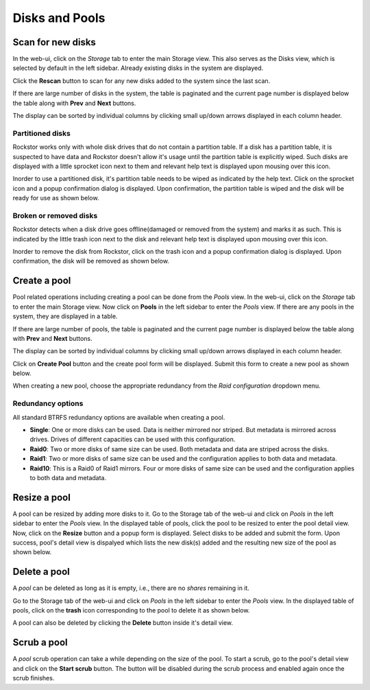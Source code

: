 
Disks and Pools
===============

Scan for new disks
------------------

In the web-ui, click on the *Storage* tab to enter the main Storage view. This
also serves as the Disks view, which is selected by default in the left
sidebar. Already existing disks in the system are displayed.

.. image:: disks_rescan.png
   :scale: 65%
   :align: center

Click the **Rescan** button to scan for any new disks added to the system since
the last scan.

If there are large number of disks in the system, the table is paginated and
the current page number is displayed below the table along with **Prev** and
**Next** buttons.

The display can be sorted by individual columns by clicking small
up/down arrows displayed in each column header.

Partitioned disks
^^^^^^^^^^^^^^^^^

Rockstor works only with whole disk drives that do not contain a partition
table. If a disk has a partition table, it is suspected to have data and
Rockstor doesn't allow it's usage until the partition table is explicitly
wiped. Such disks are displayed with a little sprocket icon next to them and
relevant help text is displayed upon mousing over this icon.

.. image:: partitioned_disk.png
   :scale: 65 %
   :align: center

Inorder to use a partitioned disk, it's partition table needs to be wiped as
indicated by the help text. Click on the sprocket icon and a popup confirmation
dialog is displayed. Upon confirmation, the partition table is wiped and the
disk will be ready for use as shown below.

.. image:: disk_wipe_partition.png
   :scale: 65 %
   :align: center

Broken or removed disks
^^^^^^^^^^^^^^^^^^^^^^^

Rockstor detects when a disk drive goes offline(damaged or removed from the
system) and marks it as such. This is indicated by the little trash icon next
to the disk and relevant help text is displayed upon mousing over this icon.

.. image:: disk_offline.png
   :scale: 65 %
   :align: center

Inorder to remove the disk from Rockstor, click on the trash icon and a popup
confirmation dialog is displayed. Upon confirmation, the disk will be removed
as shown below.

.. image:: disk_remove.png
   :scale: 65 %
   :align: center

Create a pool
-------------

Pool related operations including creating a pool can be done from the *Pools*
view. In the web-ui, click on the *Storage* tab to enter the main Storage
view. Now click on **Pools** in the left sidebar to enter the *Pools* view. If there are any pools in the system, they are displayed in a
table.

If there are large number of pools, the table is paginated and the
current page number is displayed below the table along with **Prev** and
**Next** buttons.

The display can be sorted by individual columns by clicking small
up/down arrows displayed in each column header.

.. image:: pools_view.gif
   :scale: 65 %
   :align: center

Click on **Create Pool** button and the create pool form will be
displayed. Submit this form to create a new pool as shown below.

.. image:: create_pool.gif
   :scale: 65 %
   :align: center

When creating a new pool, choose the appropriate redundancy from the *Raid
configuration* dropdown menu.

Redundancy options
^^^^^^^^^^^^^^^^^^
All standard BTRFS redundancy options are available when creating a pool.

* **Single**: One or more disks can be used. Data is neither mirrored nor
  striped. But metadata is mirrored across drives. Drives of different
  capacities can be used with this configuration.
* **Raid0**: Two or more disks of same size can be used. Both metadata and data
  are striped across the disks.
* **Raid1**: Two or more disks of same size can be used and the configuration applies
  to both data and metadata.
* **Raid10**: This is a Raid0 of Raid1 mirrors. Four or more disks of same size
  can be used and the configuration applies to both data and metadata.

Resize a pool
-------------

A pool can be resized by adding more disks to it. Go to the Storage tab of the
web-ui and click on *Pools* in the left sidebar to enter the *Pools* view. In
the displayed table of pools, click the pool to be resized to enter the pool
detail view. Now, click on the **Resize** button and a popup form is
displayed. Select disks to be added and submit the form. Upon success, pool's
detail view is dispalyed which lists the new disk(s) added and the resulting
new size of the pool as shown below.

.. image:: resize_pool.gif
   :scale: 65%
   :align: center

Delete a pool
-------------

A *pool* can be deleted as long as it is empty, i.e., there are no *shares*
remaining in it.

Go to the Storage tab of the web-ui and click on *Pools* in the left sidebar to
enter the *Pools* view. In the displayed table of pools, click on the **trash**
icon corresponding to the pool to delete it as shown below.

.. image:: delete_pool1.gif
   :scale: 65%
   :align: center

A pool can also be deleted by clicking the **Delete** button inside it's detail
view.

Scrub a pool
------------

A *pool* scrub operation can take a while depending on the size of the pool. To
start a scrub, go to the pool's detail view and click on the **Start scrub**
button. The button will be disabled during the scrub process and enabled again
once the scrub finishes.


